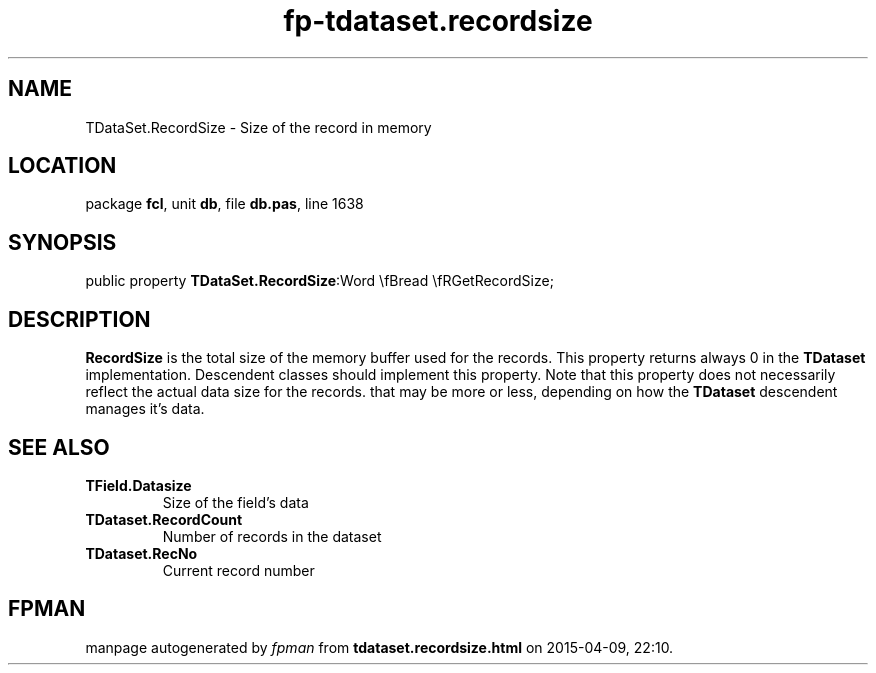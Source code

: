 .\" file autogenerated by fpman
.TH "fp-tdataset.recordsize" 3 "2014-03-14" "fpman" "Free Pascal Programmer's Manual"
.SH NAME
TDataSet.RecordSize - Size of the record in memory
.SH LOCATION
package \fBfcl\fR, unit \fBdb\fR, file \fBdb.pas\fR, line 1638
.SH SYNOPSIS
public property  \fBTDataSet.RecordSize\fR:Word \\fBread \\fRGetRecordSize;
.SH DESCRIPTION
\fBRecordSize\fR is the total size of the memory buffer used for the records. This property returns always 0 in the \fBTDataset\fR implementation. Descendent classes should implement this property. Note that this property does not necessarily reflect the actual data size for the records. that may be more or less, depending on how the \fBTDataset\fR descendent manages it's data.


.SH SEE ALSO
.TP
.B TField.Datasize
Size of the field's data
.TP
.B TDataset.RecordCount
Number of records in the dataset
.TP
.B TDataset.RecNo
Current record number

.SH FPMAN
manpage autogenerated by \fIfpman\fR from \fBtdataset.recordsize.html\fR on 2015-04-09, 22:10.

